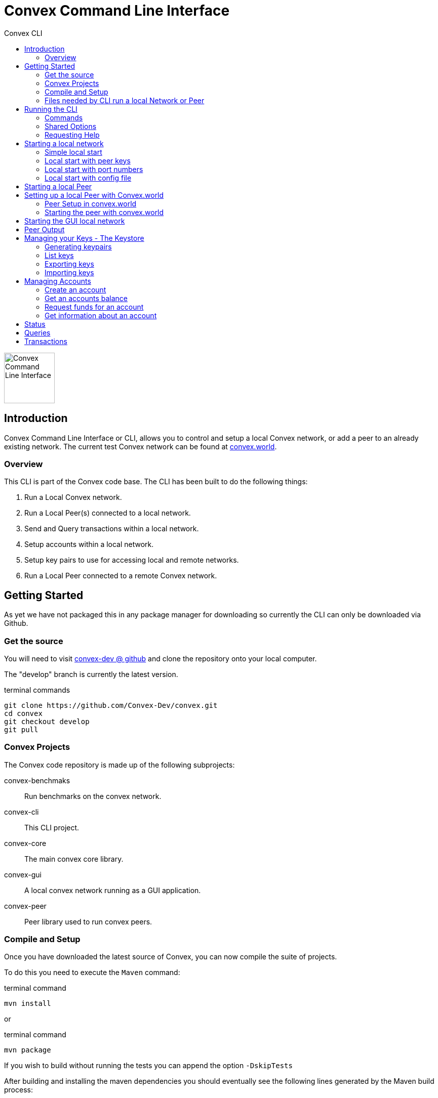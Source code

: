 = Convex Command Line Interface
:toc:
:toc-title: Convex CLI

image::convex_logo.svg[Convex Command Line Interface,100,float=right,opts=inline]

== Introduction
Convex Command Line Interface or CLI, allows you to control and setup a local Convex network, or add a peer to an already existing network.
The current test Convex network can be found at https://convex.world[convex.world].



=== Overview
This CLI is part of the Convex code base. The CLI has been built to do the following things:

. Run a Local Convex network.

. Run a Local Peer(s) connected to a local network.

. Send and Query transactions within a local network.

. Setup accounts within a local network.

. Setup key pairs to use for accessing local and remote networks.

. Run a Local Peer connected to a remote Convex network.



== Getting Started
As yet we have not packaged this in any package manager for downloading so currently the CLI can only be downloaded via Github.

=== Get the source
You will need to visit https://github.com/Convex-Dev/convex[convex-dev @ github] and clone the repository onto your local computer.

The "develop" branch is currently the latest version.

.terminal commands
    git clone https://github.com/Convex-Dev/convex.git
    cd convex
    git checkout develop
    git pull

=== Convex Projects
The Convex code repository is made up of the following subprojects:

convex-benchmaks::    Run benchmarks on the convex network.
convex-cli::          This CLI project.
convex-core::         The main convex core library.
convex-gui::          A local convex network running as a GUI application.
convex-peer::         Peer library used to run convex peers.


=== Compile and Setup
Once you have downloaded the latest source of Convex, you can now compile the suite of projects.

To do this you need to execute the `Maven` command:

.terminal command
    mvn install

or

.terminal command
    mvn package

If you wish to build without running the tests you can append the option `-DskipTests`


After building and installing the maven dependencies you should eventually see the following lines
generated by the Maven build process:

.output
----
[INFO] ------------------------------------------------------------------------
[INFO] Reactor Summary for convex 0.7.0-SNAPSHOT:
[INFO]
[INFO] convex ............................................. SUCCESS [  0.146 s]
[INFO] convex-core ........................................ SUCCESS [  5.003 s]
[INFO] convex-peer ........................................ SUCCESS [  0.027 s]
[INFO] convex-gui ......................................... SUCCESS [  2.474 s]
[INFO] convex-cli ......................................... SUCCESS [  4.665 s]
[INFO] convex-benchmarks .................................. SUCCESS [  1.644 s]
[INFO] ------------------------------------------------------------------------
[INFO] BUILD SUCCESS
[INFO] ------------------------------------------------------------------------
[INFO] Total time:  14.463 s
[INFO] Finished at: 0000-00-00T00:00:00+00:00
[INFO] ------------------------------------------------------------------------
----

=== Files needed by CLI run a local Network or Peer
The CLI needs 3 types of files before running a local Convex network or as a Peer on any network.
The type of files are:

. _Etch Storage database_ file. This contains the stored state of the Convex network. Usually, when starting up the initial cluster the first set of peers share the same Etch database. CLI Parameter: *--etch*

. _Keystore database_ file. This file contains the private/public key pairs used for the peers and any subsequent users. CLI Parameters: *--keystore*, *--password*

. _Session_ file. This is created by the CLI to keep track of the locally running peers, so that if you want to access the local network or add another peer to the local network, the CLI will look at the session file for a randomly available peer to connect to. CLI Parameter: *--session*

[CAUTION]
====
The GUI version and the CLI run the same local network. The only difference is that the GUI stores the genesis keypairs in memory and does not create a session file. This means that some of the CLI features cannot be used with the GUI local network, such as transferring funds, creating accounts.
====


== Running the CLI
Once you have successfully compiled and built Convex projects, you can now run the command line tool.

.Mac
[source,bash,role="primary"]
----
./convex help
----

.Linux
[source,bash,role="secondary"]
----
./convex help
----

.Windows
[source,bash,role="secondary"]
----
convex help

----

=== Commands
The CLI is split into command the following commands and subcommands:

Account Commands::

[cols="1,1,2"]
|===
|Command|Sub command|Description

|account, ac| |Manages convex accounts.
||balance, bal, ba |Get an account balance.

||create, cr| Creates an account on a local network using a public/private key from the keystore.
||fund, fu|Transfers funds to an account using a public/private key from the keystore.
||information, info, in|Get account information.
|===

Key Commands::
[cols="1,1,2"]
|===
|Command|Sub command|Description

|key, ke| |Manage local Convex key store.

||import, im|Import key pairs to the keystore.
||generate, ge|Generate one or more key pairs.
||list, li|List available key pairs.
||export, ex|Export key pair from the keystore.
|===

Local Commands::
[cols="1,1,2"]
|===
|Command|Sub command|Description

|local, lo||Operates a local convex network.
||gui|Starts a local convex test network using the peer manager GUI application.
||start, st|Starts a local convex test network, same as GUI but using a command line.
|===

Peer Commands::
[cols="1,1,2"]
|===
|Command|Sub command|Description

|peer, pe||Operates a local peer.
||create, cr|Creates a keypair, new account and a funding stake: to run a local peer.
||start, st|Starts a local peer.
|===

Query Command::
[cols="1,1"]
|===
|Command|Description

|query, qu|Execute a query on the current peer.
|===

Status Command::
[cols="1,1"]
|===
|Command|Description

|status, st|Reports on the current status of the network.
|===

Transaction Command::
[cols="1,1"]
|===
|Command|Description


|transaction, transact, tr|Execute a transaction on the network via a peer.
|===

Help Command::
[cols="1,1"]
|===
|Command|Description

|help|Displays help information about the specified command
|===

=== Shared Options
There are a few common options that can be used with any command or sub command. They are as follows:

[cols="1,2,4"]
|===
|Short Option|Long Option|Description

|-c|--config=<configFilename>       |Use the specified config file.
|-e|--etch=<etchStoreFilename>      |Convex state storage filename. The default is to use a temporary storage filename.
|-k|--keystore=<keyStoreFilename>   |keystore filename. Default: ~/.convex/keystore.pfx
|-p|--password=<password>           |Password to read/write to the Keystore
|-s|--session=<sessionFilename>     |Session filename. Defaults ~/.convex/session.conf
|-v|--verbose                       |Show more verbose log information. You can increase verbosity by using multiple -v or -vvv
|-h|--help                          |Show this help message and exit.
|-V|--version                       |Print version information and exit.
|===

=== Requesting Help
The CLI supports help using the *-h* or *--help* options or the command *help*. For each sub command, there are more help options.

So for example

.terminal command
    ./convex --help

will show the common options for all commands, and the list of available commands.

.terminal command
    ./convex local start --help

will show the common options as well as the specific options for the *convex.local.start* command

[#command-local-start]
== Starting a local network
The CLI is designed to start a local Convex network. This will allow for the developer/tester to try out Convex in a local environment without
effecting any other networks.

=== Simple local start
The simplest way to start up the local Convex network is to run the following command:

.terminal command
    ./convex local start --password=my-password


[WARNING]
====
In this document, the password option will always be shown as `--password=my-password`. This is an example of a not very good password to use for storing your keys. We suggest that you use a more secure password instead of `my-password`.
====

You will always need to pass the password to the *keystore* file since the CLI will need access to the keys to create and start up the local peers.

The CLI will automatically create 4 keypairs and place them in the keystore. The CLI will then start up 4 peers all sharing a single
temporary local _Etch Database_ in the /tmp folder.

The Simple local start consists of the following steps:

. Create the _count_ number of peer keypairs.
. Store the new keypairs in the keystore.
. Start up the local network using the newly created keys.



=== Local start with peer keys
While the simple local network start will auto-generate public keys for the local peers and create the peer accounts. You have the option instead to start the local network using a predetermined set of keys from your keystore. To do this you need to provide a list of public keys that you want the CLI to use to start up the local network.


If you have already used the simple local start, you can get the list of keys created by running the <<command-key-list>>,
this will show you the list of keys that have been stored in the key store.

.terminal session
----
./convex key list --password=my-password

Index Public Key
1 6e89035fce6d842b65e7831433fb3426928865a3c8de9536cfa50a1928eb0276 <1>
2 13e691e05dee5a2c5ad90f6802f4ac5c274582ca5332516dc4740ae55d817856
3 8291e8976e0ee0363f98f819712552924e1dd1d8ab77c4dc8577765ee3eb2d36
4 ce55bb850cefaf87c5a16ab7c410f942e11463d0000eb71e8a22e6ce76301b5c
5 21076aa0c88baba170e62196b5735316f6cc1c5bfe672c0c1e5f9b85d8aaf8cb

----

<1> First keypair stored in the keystore with the public key starting with `6e89035fce6...` or at index position #1

See <<command-keys>> for more informaton.


To start up the local Convex network with the first 4 public keys for the first 4 peers you can run the following command:

.terminal command
    ./convex local start --public-key=6e89035 --public-key=13e691e --public-key=8291e89 --public-key=ce55bb8 --password=my-password

or you can combine the public key fields together into a single comma seperated list option such as:

.terminal command
    ./convex local start --public-key=6e89035,13e691e,8291e89,ce55bb8 --password=my-password

This will now start up a local Convex network with 4 peers each using a public key from the list provided in the keystore.

[TIP]
====
To start the same peers using the same public keys you can also use the index number in the keystore. So the line:

    ./convex local start --index-key=1,2,3,4 --password=my-password

Will start the same set of peers as above using the first 4 key pairs from the keystore.
====

=== Local start with port numbers
By default, the CLI start a local network with each peer assigned a random port number. You can specify the port numbers used for each peer, by setting the `--ports` option.

The `--ports` option takes a list or range of port numbers.

You can use multiple `--ports` options such as:

    ./convex local start --index-key=1,2,3,4 --password=my-password --ports=8081 --ports=8082 --ports=8083 --ports=8084

or you can provide a list of ports to use for each peer:

    ./convex local start --index-key=1,2,3,4 --password=my-password --ports=8081,8082,8083,8084

or a range of port numbers:

    ./convex local start --index-key=1,2,3,4 --password=my-password --ports=8081-8084

or an open range for any number of peers:

    ./convex local start --index-key=1,2,3,4 --password=my-password --ports=8081-

or a combination of the above, where the first peer uses port 8088, and all subsequent peers use ports from 8090:

    ./convex local start --index-key=1,2,3,4 --password=my-password --ports=8088 --ports=8090-


=== Local start with config file
You can create a config file and assign the command options as config items. You can then start your
local network using a config file, instead of providing a list of keys.

.terminal command
    ./convex local start --config=example_convex_local_start.conf


==== Config Parameters for convex.local.start
.file: example_convex_local_start.conf
----
    # etch storage database
    convex.etch = <.>

    # default keystore filename
    convex.keystore =$HOME/.convex/keystore.pfx

    # default session filename
    convex.session = $HOME/.convex/session.conf

    # number of peers to start
    convex.local.start = 4

    # comma list of index of keys or items <.>
    convex.local.start.index-key=

    # comma list of public-key hex values, or multiple items
    convex.local.start.public-key=6e89035
    convex.local.start.public-key=13e691e
    convex.local.start.public-key=8291e89
    convex.local.start.public-key=ce55bb8

    convex.local.start.ports=8090- <.>

    # keystore password
    convex.local.password = <.>
----

<.> If no filename is provided, then the CLI will create a temporary etch storage database in the temp folder.
<.> You can provide a list of public keys or indexes or duplicate settings with different values.

    convex.local.index-key = 1,2,3
    # is the same as
    convex.local.index-key = 1
    convex.local.index-key = 2
    convex.local.index-key = 3

<.> The peers will use port 8090 onwards
<.> If you do not provide a password, then the CLI will request a password on starting the local network.

[#command-peer-start-local]
== Starting a local Peer
How to start a local peer, and join a local Convex network.

To start a local peer you first need to do the following:

. Start a local Convex network. see <<command-local-start>>.

. Create a keypair, or select an unused keypair to use for the peer.

. Create an account for the peer.

. Assign funds to the peer account.

. Assign the peer account funds for the peer stake.


[NOTE]
====
This type of blockchain technology uses the Convergent Proof of Stake (CPoS) algorithm, where each peer has a public key and a stake amount. The stake amount decides the peers voting control in the CPoS algorithm. See https://convex.world/technology[Convex Technology]
====

The following command does all of the above except step #1:

    ./convex peer create --password=my-password

You will then get back from the `peer create` command something like this:

    Public Peer Key: 0xbc1290834e1953b2952624ab8ce34e87d308ba975d655163f9fe47283f0436aa
    Address: 45
    Balance: 199945799
    Inital stake amount: 9800000000
    Peer start line: ./convex peer start --password=my-password --address=45 --public-key=bc1290

you can then copy the *Peer start line:* and run a peer with the local network.

    ./convex peer start --password=my-password --address=45 --public-key=bc1290

[#command-peer-start-remote]
== Setting up a local Peer with Convex.world

To start a local peer connected to the https://convex.world[convex.world] network you will need to first setup the peer

=== Peer Setup in convex.world

* Access the https://convex.world/sandbox[convex.world/sandbox]

* Create a new account, you will need the account number later to start the peer.

* Then go to the *'Request coins'* section and request some more coins for your new account.

* Using the convex-cli generate a new keypair for your new peer. See <<command-key-generate>>

    ./convex key generate --password=my-password
    Index Public Key
    0 dfb22da0afda1a123e523ded624f184719a4416e9aac6f6fdedd8518fb09fe3c

[TIP]
====
The public key address, account number and URL shown in this example will be different values for when you run and paste these commands.
====

* Using the generated public key and a set stake amount (e.g. _19999_ this number must be less than your current balance),
paste the following command into the sandbox command area (*remember to use your public key instead*):

    (create-peer 0xdfb22da0afda1a123e523ded624f184719a4416e9aac6f6fdedd8518fb09fe3c 199999)


    ** The syntax for `create-peer` is:

        (create-peer <public-key> <stake-amount>)

[WARNING]
====
You must use *your generated public key* to `set-key` command, as this will lock you out of the sandbox, since the sandbox
no longer has the keypair for this account.
====

* Setup the new account to use your new peer key, by running the command in the sandbox:

    (set-key 0xdfb22da0afda1a123e523ded624f184719a4416e9aac6f6fdedd8518fb09fe3c)

    ** The syntax for `set-key` is:

        (set-key <public-key>)

[NOTE]
====
Remember to add the `0x` at the front of the key value, when using a public key in the sandbox.
====


=== Starting the peer with convex.world

If the peer has been setup correctly on https://convex.world[convex.world], so you can now start your peer, using the following example command:

    ./convex peer start --public-key=dfbb22 --password=my-password --address=<address> --port=80888 --url=<my-ip>:8088 --peer=convex.world:18888

Where:

* `<address>` is the account number of your peer.

* `<my-ip>` is the public ip address of the running peer.


or for example you can create a _config_ file with the following options set:

    convex.peer.start.peer=convex.world:18888
    convex.peer.start.public-key=dfb22da0afda1a123e523ded624f184719a4416e9aac6f6fdedd8518fb09fe3c
    convex.peer.start.address=47
    convex.peer.start.url=206.1.1.1:8181
    convex.peer.start.port=8181
    convex.password=my-password

* Run convex only using the config file

    ./convex peer start --config=my-peer.conf

[NOTE]
====
You will need allow the peer port remote access. In our example the peer port is set to 8181, so we have allowed TCP traffic to be forwarded and passed to port 8181.
====

If you wish to connect to your own remote peer, you can by adding the `--peer=<remote peer URL>` option. This tells the new peer you are starting where a remote peer is located. Once found the started peer will try and sync with the remote peer.

You will also need to set the `--url=<my peer URL>` option to specify the remote URL of your running peer, so that other peers can communicate to your peer.


[#command-local-gui]
== Starting the GUI local network
How to start the gui local network.

To start the local GUI network, you can call the command:

    ./convex local gui

This starts a local network in GUI mode. At the moment the GUI local network does not publish the keypairs used for the network, so the CLI cannot do the following when the GUI network is running:

. Account Fund Request

. Account Create

. Peer Create


== Peer Output
Describes the output fields

[.small]
.Sample output
----
Starting network Id: 0xefe75ea61ad52b38f4455a88911b7bd851dc080090e1b1cb4ec75d85a44eb92d
#2: Peer:1770c3 URL: localhost:43849 Status: J NS Connections: 1/ 0 Consensus:   0 State:efe75e Belief:46bbe3 Msg: connection
#1: Peer:fa26c5 URL: localhost:41635 Status: J NS Connections: 1/ 0 Consensus:   0 State:efe75e Belief:7c7542 Msg: connection
#3: Peer:556deb URL: localhost:37985 Status: J NS Connections: 1/ 0 Consensus:   0 State:efe75e Belief:a43082 Msg: connection
#4: Peer:0fce50 URL: localhost:46559 Status: J NS Connections: 1/ 0 Consensus:   0 State:efe75e Belief:a98ea8 Msg: connection

----

then later

[.small]
.Sample output
----

#2: Peer:1770c3 URL: localhost:43849 Status: J  S Connections: 3/ 3 Consensus:  20 State:cfa8fe Belief:2c6f2a Msg: trusted connection
#4: Peer:0fce50 URL: localhost:46559 Status: J  S Connections: 3/ 2 Consensus:  20 State:cfa8fe Belief:2c6f2a Msg: connection
#3: Peer:556deb URL: localhost:37985 Status: J  S Connections: 3/ 3 Consensus:  20 State:cfa8fe Belief:2c6f2a Msg: trusted connection
#4: Peer:0fce50 URL: localhost:46559 Status: J  S Connections: 3/ 3 Consensus:  20 State:cfa8fe Belief:2c6f2a Msg: trusted connection
----

On every event that occurs for a peer in the cluster, on its own an event is shown as a line.

The event data can be split up into the following fields:

[cols="1,2a,1m"]
|===
|Name |Description|Example

|Index |Peer index starting at 1 within the cluster of peers |#4
|Peer |First 6 characters of the public key of the peer |Peer:0fce50
|URL |URL of the peer|URL: localhost:46559
|Status
|
[horizontal]
NJ:: Not Joined
J:: Joined
NS:: Not Synced
S:: Synced
|Status: J  S

|Connections |_Peer connection count_ / _Peer trusted connection count_|Connections: 3/ 2
|Consensus |Consensus level |Consensus:  20
|State | First 6 characters of the State hash |State:cfa8fe
|Belief |First 6 characters of the Belief hash |Belief:2c6f2a
|Msg |Short message of the event that occured on this peer |Msg: trusted connection
|===

[#command-keys]
== Managing your Keys - The Keystore
How to manage the local public/private key pairs.

When using any of the `key` sub commands, you do not need to be connected to any network.

The option `--keystore` can be used with any sub command to specify which keystore to use.


[#command-key-generate]
=== Generating keypairs
How to generate a new set of public/private keys.

You need to generate keypairs when:

. Creating an account

. Creating a new peer

This command allows you to create 1+ keypairs in the keystore.

So for example this will create 10 keypairs:

    ./convex key generate 10 --password=my-password

[#command-key-list]
=== List keys
How to list the keys store in the keystore.

To list out your keystore and view the public keys of each keypair.

    ./convex key list --password=my-password


[#command-key-export]
=== Exporting keys
How to export the keys from your keystore to encrypted text.

You can export a keypair from the keystore to an encrypted PEM formated text. This is useful if you need
to give another user or application access to your network.

You need to provide an `--export-password` option with the password of the encrypted PEM formated text.

You also need to provide the location of the keypair you wish to export, this can be done using the `--index-key` or `--public-key` option.

In this example first list out the keys from the keystore.

    ./convex key list --password=my-password

    1 e7fdcb0bfdfb786b51eedf33b575....
    2 373d2a583695ff367dd986e12785....
    ..


If we now want to export the key #2, then we can use the following command:

    ./convex key export --index-key=2 --export-password=my-password --password=my-password

or a more reliable way is to use the first hex of the  public key

    ./convex key export --public-key=373d2a583695ff --export-password=my-password --password=my-password


[WARNING]
====
In this example, we have used an insecure password of `my-password` to encrypt the exported key. We suggest that you use a better password when exporting your keys, and keep the exported PEM formated text secure.
====

[#command-key-import]
=== Importing keys
How to import keys into the keystore.

You would need to import keys, when you want to run a peer or send a transaction for an account on another network.

To import a keypair you need to set the options `--import-file` or `--import-file` and `--import-password`.

So for example:

    ./convex key import --import-file=my_key.pem --import-password=my-password --password=my-password

If the import password is successful, this will import the keypair into the keystore, and show the public key of the imported keypair.


[#command-accounts]
== Managing Accounts
Information on how to create, fund and get information about the local accounts.

This set of sub commands manage accounts on the local network. You need to have a local network running on the same computer for these commands to work.

The reason is that the keystore needs to contain the keys for the first genesis accounts in the network. With access to the genesis keypair, the account commands can create an account, and transfer sufficient funds to the new account.


[#command-account-create]
=== Create an account
How to create a local account.

To create a new account and new keypair, you can just run:

    ./convex account create --password=my-password

If you wish to use an already defined keypair in your keystore, you can set the `--index-key` or `--public-key` options.

    ./convex account create --public-key=eb1234 --password=my-password


The command returns the account address and public key used to create the account.


[#command-account-balance]
=== Get an accounts balance
How to get an account's balance.

To obtain the balance of an account, you just need to provide the address of the account.

So to run:

    ./convex account balance 45

Returns the balance for account #45


[#command-account-fund]
=== Request funds for an account
How to request funds for an account.

With this command, you can request funds for an account. This command transfers the funds from the first peer account to the named account. If the network has been started by the GUI or another user, you will not be able to run this command since the transfer of funds will need to know the private key of the first peer.

For example, first create an account:

    ./convex account create --password=my-password

    Public Key: 1a47522ec91db1209839cf96c99948e77c489310799b29e6bf02038bc67a111c
    Address: 46
    Account usage: to use this key can use the options --address=46 --public-key=1a4752

You can then request funds for this account by providing the `--address` and `--public-key`

    ./convex account fund --address=46 --public-key=1a4752 --password=my-password
    Balance: 100000000


[#command-account-info]
=== Get information about an account
How to get information about an account.

This command returns the information about the account.

    ./convex account info 46
    Result: {:sequence 0,:balance 100000000,:allowance 0,:environment nil,:metadata nil,:holdings {},:controller nil,:key 0x1a47522ec91db1209839cf96c99948e77c489310799b29e6bf02038bc67a111c}

    Data type: Record


[#command-status]
== Status
How to get the local network status.

This command gets the current status from the local network.

For example:

    ./convex  status --password=my-password
    State hash: 0x68b40285d8b3d5831d829f45acaa5066a793ac1aaa3fb603a07ef8c00512f414 <.>
    Timestamp: 1580602820020 <.>
    Timestamp value: 2020-02-02T00:20:20.020Z <.>
    Global Fees: 0 <.>
    Juice Price: 2 <.>
    Total Funds: 1,000,000,000,000,000,000 <.>
    Number of accounts: 46 <.>
    Number of peers: 4 <.>

<.> The current hash state for the local peer.
<.> The peer's timestamp as a long number.
<.> The Peer's timestamp
<.> The amount of global fees.
<.> The current juice price for each transaction.
<.> Total funds available in this network.
<.> Total number of accounts in this network.
<.> Number of peers connected to this network.


[#command-query]
== Queries
How to execute queries on a local Convex network.

When you run a query, you usually need to provide an account address `--address`, but this command uses a default account address.

So to find out the current balance using the `*balance*` command you can run the following:

    ./convex query '*balance*'
    Result: 260397600000000000
    Data type: Long


[#command-transaction]
== Transactions
How to execute transactions on a local Convex network.


Submitting a transaction on the Convex network can change the network state, and so this will incur a small fee that is passed back to the peers.

So when sending a transaction you will need to provide a `--public-key` or `--index-key` field for the keypair stored in the keystore, and also the correct `--address`.

For example:

    ./convex transaction --address=46 --public-key=1cf32e --password=secret "(map inc [1 2 3 4 5])"


[TIP]
The CLI uses the internal Peer API for queries and transactions. To use other Convex networks or remote Convex networks we suggest you use the public link:https://convex.world/documentation/client-api[Convex Client API interface] instead.
